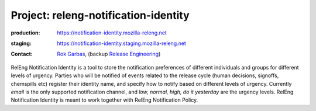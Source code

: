 .. _releng-notification-identity-project:

Project: releng-notification-identity
=====================================

:production: https://notification-identity.mozilla-releng.net
:staging: https://notification-identity.staging.mozilla-releng.net
:contact: `Rok Garbas`_, (backup `Release Engineering`_)

RelEng Notification Identity is a tool to store the notification preferences of
different individuals and groups for different levels of urgency. Parties who
will be notified of events related to the release cycle (human decisions,
signoffs, chemspills etc) register their identity name, and specify how to
notify based on different levels of urgency.  Currently *email* is the only
supported notification channel, and *low, normal, high, do it yesterday* are
the urgency levels. RelEng Notification Identity is meant to work together with
RelEng Notification Policy.

.. _`Rok Garbas`: https://phonebook.mozilla.org/?search/Rok%20Garbas
.. _`Release Engineering`: https://wiki.mozilla.org/ReleaseEngineering#Contacting_Release_Engineering
